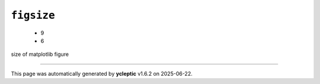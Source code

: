 .. _config_ref tasks mdplot figsize:

``figsize``
-----------

  * 9
  * 6


size of matplotlib figure

----

This page was automatically generated by **ycleptic** v1.6.2 on 2025-06-22.